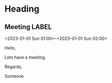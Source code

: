 * Heading
** Meeting                                                                :LABEL:
  <2023-01-01 Sun 01:00>--<2023-01-01 Sun 02:00>
  :PROPERTIES:
  :ID: 123
  :CALENDAR: outlook
  :LOCATION: Somewhere
  :ORGANIZER: Someone (someone@outlook.com)
  :ATTENDEES: test@test.com, test2@test.com
  :URL: www.test.com
  :END:
  Hello,

  Lets have a meeting.

  Regards,


  Someone

